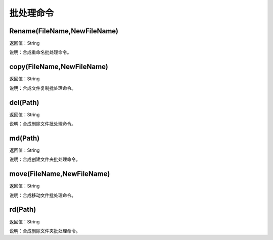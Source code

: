 .. _PiChuLiMingLing:
批处理命令
======================

Rename(FileName,NewFileName)
~~~~~~~~~~~~~~~~~~
返回值：String

说明：合成重命名批处理命令。

copy(FileName,NewFileName)
~~~~~~~~~~~~~~~~~~
返回值：String

说明：合成文件复制批处理命令。

del(Path)
~~~~~~~~~~~~~~~~~~
返回值：String

说明：合成删除文件批处理命令。

md(Path)
~~~~~~~~~~~~~~~~~~
返回值：String

说明：合成创建文件夹批处理命令。

move(FileName,NewFileName)
~~~~~~~~~~~~~~~~~~
返回值：String

说明：合成移动文件批处理命令。

rd(Path)
~~~~~~~~~~~~~~~~~~
返回值：String

说明：合成删除文件夹批处理命令。

